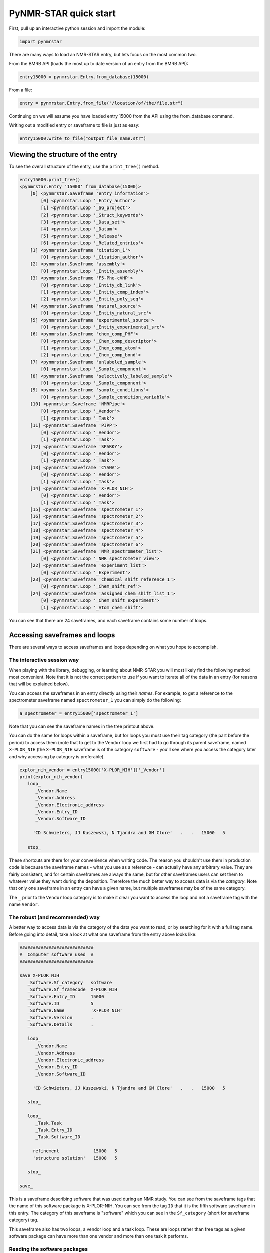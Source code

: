 PyNMR-STAR quick start
======================

First, pull up an interactive python session and import the module:

.. code:: python

    import pynmrstar

There are many ways to load an NMR-STAR entry, but lets focus on the
most common two.

From the BMRB API (loads the most up to date version of an entry from
the BMRB API):

.. code:: python

    entry15000 = pynmrstar.Entry.from_database(15000)

From a file:

.. code:: python

    entry = pynmrstar.Entry.from_file("/location/of/the/file.str")

Continuing on we will assume you have loaded entry 15000 from the API
using the from\_database command.

Writing out a modified entry or saveframe to file is just as easy:

.. code:: python

    entry15000.write_to_file("output_file_name.str")

Viewing the structure of the entry
~~~~~~~~~~~~~~~~~~~~~~~~~~~~~~~~~~

To see the overall structure of the entry, use the ``print_tree()``
method.

.. code:: python

    entry15000.print_tree()
    <pynmrstar.Entry '15000' from_database(15000)>
        [0] <pynmrstar.Saveframe 'entry_information'>
            [0] <pynmrstar.Loop '_Entry_author'>
            [1] <pynmrstar.Loop '_SG_project'>
            [2] <pynmrstar.Loop '_Struct_keywords'>
            [3] <pynmrstar.Loop '_Data_set'>
            [4] <pynmrstar.Loop '_Datum'>
            [5] <pynmrstar.Loop '_Release'>
            [6] <pynmrstar.Loop '_Related_entries'>
        [1] <pynmrstar.Saveframe 'citation_1'>
            [0] <pynmrstar.Loop '_Citation_author'>
        [2] <pynmrstar.Saveframe 'assembly'>
            [0] <pynmrstar.Loop '_Entity_assembly'>
        [3] <pynmrstar.Saveframe 'F5-Phe-cVHP'>
            [0] <pynmrstar.Loop '_Entity_db_link'>
            [1] <pynmrstar.Loop '_Entity_comp_index'>
            [2] <pynmrstar.Loop '_Entity_poly_seq'>
        [4] <pynmrstar.Saveframe 'natural_source'>
            [0] <pynmrstar.Loop '_Entity_natural_src'>
        [5] <pynmrstar.Saveframe 'experimental_source'>
            [0] <pynmrstar.Loop '_Entity_experimental_src'>
        [6] <pynmrstar.Saveframe 'chem_comp_PHF'>
            [0] <pynmrstar.Loop '_Chem_comp_descriptor'>
            [1] <pynmrstar.Loop '_Chem_comp_atom'>
            [2] <pynmrstar.Loop '_Chem_comp_bond'>
        [7] <pynmrstar.Saveframe 'unlabeled_sample'>
            [0] <pynmrstar.Loop '_Sample_component'>
        [8] <pynmrstar.Saveframe 'selectively_labeled_sample'>
            [0] <pynmrstar.Loop '_Sample_component'>
        [9] <pynmrstar.Saveframe 'sample_conditions'>
            [0] <pynmrstar.Loop '_Sample_condition_variable'>
        [10] <pynmrstar.Saveframe 'NMRPipe'>
            [0] <pynmrstar.Loop '_Vendor'>
            [1] <pynmrstar.Loop '_Task'>
        [11] <pynmrstar.Saveframe 'PIPP'>
            [0] <pynmrstar.Loop '_Vendor'>
            [1] <pynmrstar.Loop '_Task'>
        [12] <pynmrstar.Saveframe 'SPARKY'>
            [0] <pynmrstar.Loop '_Vendor'>
            [1] <pynmrstar.Loop '_Task'>
        [13] <pynmrstar.Saveframe 'CYANA'>
            [0] <pynmrstar.Loop '_Vendor'>
            [1] <pynmrstar.Loop '_Task'>
        [14] <pynmrstar.Saveframe 'X-PLOR_NIH'>
            [0] <pynmrstar.Loop '_Vendor'>
            [1] <pynmrstar.Loop '_Task'>
        [15] <pynmrstar.Saveframe 'spectrometer_1'>
        [16] <pynmrstar.Saveframe 'spectrometer_2'>
        [17] <pynmrstar.Saveframe 'spectrometer_3'>
        [18] <pynmrstar.Saveframe 'spectrometer_4'>
        [19] <pynmrstar.Saveframe 'spectrometer_5'>
        [20] <pynmrstar.Saveframe 'spectrometer_6'>
        [21] <pynmrstar.Saveframe 'NMR_spectrometer_list'>
            [0] <pynmrstar.Loop '_NMR_spectrometer_view'>
        [22] <pynmrstar.Saveframe 'experiment_list'>
            [0] <pynmrstar.Loop '_Experiment'>
        [23] <pynmrstar.Saveframe 'chemical_shift_reference_1'>
            [0] <pynmrstar.Loop '_Chem_shift_ref'>
        [24] <pynmrstar.Saveframe 'assigned_chem_shift_list_1'>
            [0] <pynmrstar.Loop '_Chem_shift_experiment'>
            [1] <pynmrstar.Loop '_Atom_chem_shift'>

You can see that there are 24 saveframes, and each saveframe contains
some number of loops.

Accessing saveframes and loops
~~~~~~~~~~~~~~~~~~~~~~~~~~~~~~

There are several ways to access saveframes and loops depending on what
you hope to accomplish.

The interactive session way
^^^^^^^^^^^^^^^^^^^^^^^^^^^

When playing with the library, debugging, or learning about NMR-STAR you
will most likely find the following method most convenient. Note that it
is not the correct pattern to use if you want to iterate all of the data
in an entry (for reasons that will be explained below).

You can access the saveframes in an entry directly using their *names*.
For example, to get a reference to the spectrometer saveframe named
``spectrometer_1`` you can simply do the following:

.. code:: python

    a_spectrometer = entry15000['spectrometer_1']

Note that you can see the saveframe names in the tree printout above.

You can do the same for loops within a saveframe, but for loops you must
use their tag category (the part before the period) to access them (note
that to get to the ``Vendor`` loop we first had to go through its parent
saveframe, named ``X-PLOR_NIH`` (the ``X-PLOR_NIH`` saveframe is of the
category ``software`` - you'll see where you access the category later
and why accessing by category is preferable).

.. code:: python

    explor_nih_vendor = entry15000['X-PLOR_NIH']['_Vendor']
    print(explor_nih_vendor)
       loop_
          _Vendor.Name
          _Vendor.Address
          _Vendor.Electronic_address
          _Vendor.Entry_ID
          _Vendor.Software_ID

         'CD Schwieters, JJ Kuszewski, N Tjandra and GM Clore'   .   .   15000   5

       stop_

These shortcuts are there for your convenience when writing code. The
reason you shouldn't use them in production code is because the
saveframe names - what you use as a reference - can actually have any
arbitrary value. They are fairly consistent, and for certain saveframes
are always the same, but for other saveframes users can set them to
whatever value they want during the deposition. Therefore the much
better way to access data is via the *category*. Note that only one
saveframe in an entry can have a given name, but multiple saveframes may
be of the same category.

The ``_`` prior to the ``Vendor`` loop category is to make it clear you
want to access the loop and not a saveframe tag with the name
``Vendor``.

The robust (and recommended) way
^^^^^^^^^^^^^^^^^^^^^^^^^^^^^^^^

A better way to access data is via the category of the data you want to
read, or by searching for it with a full tag name. Before going into
detail, take a look at what one saveframe from the entry above looks
like:

.. code:: text

    ############################
    #  Computer software used  #
    ############################

    save_X-PLOR_NIH
       _Software.Sf_category   software
       _Software.Sf_framecode  X-PLOR_NIH
       _Software.Entry_ID      15000
       _Software.ID            5
       _Software.Name          'X-PLOR NIH'
       _Software.Version       .
       _Software.Details       .

       loop_
          _Vendor.Name
          _Vendor.Address
          _Vendor.Electronic_address
          _Vendor.Entry_ID
          _Vendor.Software_ID

         'CD Schwieters, JJ Kuszewski, N Tjandra and GM Clore'   .   .   15000   5

       stop_

       loop_
          _Task.Task
          _Task.Entry_ID
          _Task.Software_ID

         refinement             15000   5
         'structure solution'   15000   5

       stop_

    save_

This is a saveframe describing software that was used during an NMR
study. You can see from the saveframe tags that the name of this
software package is X-PLOR-NIH. You can see from the tag ``ID`` that it
is the fifth software saveframe in this entry. The category of this
saveframe is "software" which you can see in the ``Sf_category`` (short
for saveframe category) tag.

This saveframe also has two loops, a vendor loop and a task loop. These
are loops rather than free tags as a given software package can have
more than one vendor and more than one task it performs.

Reading the software packages
^^^^^^^^^^^^^^^^^^^^^^^^^^^^^

The more robust way to access the data in the software saveframes is by
iterating over all of the software saveframes in the entry and pulling
out the data we want. To do this for software, we would write the
following:

.. code:: python

    software_saveframes = entry15000.get_saveframes_by_category('software')
    software_saveframes
    [<pynmrstar.Saveframe 'NMRPipe'>,
     <pynmrstar.Saveframe 'PIPP'>,
     <pynmrstar.Saveframe 'SPARKY'>,
     <pynmrstar.Saveframe 'CYANA'>,
     <pynmrstar.Saveframe 'X-PLOR_NIH'>]

You can see that this method, ``get_saveframes_by_category`` returned
all of the software saveframes in the entry. Now we can iterate through
them to either pull out data, modify data, or remove data. (One note,
each loop category - the text before the period in the loop tags - is
unique to its parent saveframe. Therefore you will never find a ``Task``
loop in a saveframe with a category of anything other than ``software``.
Furthermore, a saveframe can only have one loop of a given category.
This means that accessing loops within a saveframe using the category
notation is robust and will not lead to you missing a loop.)

The following will combine all the task loops in the entry into CSV
format.

.. code:: python

    csv_data = ""
    for software_sf in software_saveframes:
        print_header = True
        # Wrap this in try/catch because it is not guaranteed a software saveframe will have a task loop
        try:
            csv_data += software_sf['_Task'].get_data_as_csv(header=print_header)
            print_header = False
        except KeyError:
            continue
    print(csv_data)
    '_Task.Task,_Task.Entry_ID,_Task.Software_ID\nprocessing,15000,1\n_Task.Task,_Task.Entry_ID,_Task.Software_ID\nchemical shift assignment,15000,2\ndata analysis,15000,2\npeak picking,15000,2\n_Task.Task,_Task.Entry_ID,_Task.Software_ID\nchemical shift assignment,15000,3\n_Task.Task,_Task.Entry_ID,_Task.Software_ID\nstructure solution,15000,4\n_Task.Task,_Task.Entry_ID,_Task.Software_ID\nrefinement,15000,5\nstructure solution,15000,5\n'

Using get\_tag to pull tags directly from an entry
^^^^^^^^^^^^^^^^^^^^^^^^^^^^^^^^^^^^^^^^^^^^^^^^^^

Another way to access data in by using the full tag name. Keep in mind
that a full tag contains a category first, a period, and then a tag
name. So if we wanted to see all of the various ``_Task.Task`` that the
software packages associated with this entry performed, a simple way to
do so is with the ``get_tag()`` method of the entry:

.. code:: python

    entry15000.get_tag('Task.Task')
    [u'processing','chemical shift assignment',
     u'data analysis',
     u'peak picking',
     u'chemical shift assignment',
     u'structure solution',
     u'refinement',
     u'structure solution']

Or to get all of the spectrometer information - ``get_tags()`` accepts a
list of tags to fetch and returns a dictionary pointing to all the
values of each tag, with the order preserved:

.. code:: python

    entry15000.get_tags(['_NMR_spectrometer.Manufacturer', '_NMR_spectrometer.Model', '_NMR_spectrometer.Field_strength'])
    {'_NMR_spectrometer.Field_strength': [u'500',
      u'500',
      u'750',
      u'600',
      u'800',
      u'900'],
     '_NMR_spectrometer.Manufacturer': [u'Bruker',
      u'Bruker',
      u'Bruker',
      u'Varian',
      u'Varian',
      u'Varian'],
     '_NMR_spectrometer.Model': [u'Avance',
      u'Avance',
      u'Avance',
      u'INOVA',
      u'INOVA',
      u'INOVA']}

To view all of the tags in the NMR-STAR schema and their meanings,
please go `here <https://bmrb.io/dictionary/tag.php>`__. # Assigned
Chemical Shifts

*"I just want to get the chemical shift data as an array - how do I do
that?"*

Keep in mind that an entry may have multiple sets of assigned chemical
shifts. (For examples, there may be two sets of assignments that were
made under two different sample conditions.) So to get the chemical
shifts it is best to iterate through all the assigned chemical shift
loops:

.. code:: python

    cs_result_sets = []
    for chemical_shift_loop in entry15000.get_loops_by_category("Atom_chem_shift"):
        cs_result_sets.append(chemical_shift_loop.get_tag(['Comp_index_ID', 'Comp_ID', 'Atom_ID', 'Atom_type', 'Val', 'Val_err']))
    cs_result_sets
    [[[u'2', u'SER', u'H', u'H', u'9.3070', u'0.01'],
      [u'2', u'SER', u'HA', u'H', u'4.5970', u'0.01'],
      [u'2', u'SER', u'HB2', u'H', u'4.3010', u'0.01'],
      [u'2', u'SER', u'HB3', u'H', u'4.0550', u'0.01'],
      [u'2', u'SER', u'CB', u'C', u'64.6000', u'0.1'],
      [u'2', u'SER', u'N', u'N', u'121.5800', u'0.1'],
      [u'3', u'ASP', u'H', u'H', u'8.0740', u'0.01'],
      [u'3', u'ASP', u'HA', u'H', u'4.5580', u'0.01'],
      [u'3', u'ASP', u'HB2', u'H', u'2.835', u'0.01'],
      ...

Note that we used the ``get_tag()`` method of the loop to only pull out
the tags we were concerned with. ``get_tag()`` accepts an array of tags
in addition to a single tag. The full assigned chemical saveframe loop
will contain extra tags you may not need. For example:

.. code:: python

    print(entry15000.get_loops_by_category("Atom_chem_shift")[0])
       loop_
          _Atom_chem_shift.ID
          _Atom_chem_shift.Assembly_atom_ID
          _Atom_chem_shift.Entity_assembly_ID
          _Atom_chem_shift.Entity_ID
          _Atom_chem_shift.Comp_index_ID
          _Atom_chem_shift.Seq_ID
          _Atom_chem_shift.Comp_ID
          _Atom_chem_shift.Atom_ID
          _Atom_chem_shift.Atom_type
          _Atom_chem_shift.Atom_isotope_number
          _Atom_chem_shift.Val
          _Atom_chem_shift.Val_err
          _Atom_chem_shift.Assign_fig_of_merit
          _Atom_chem_shift.Ambiguity_code
          _Atom_chem_shift.Occupancy
          _Atom_chem_shift.Resonance_ID
          _Atom_chem_shift.Auth_entity_assembly_ID
          _Atom_chem_shift.Auth_asym_ID
          _Atom_chem_shift.Auth_seq_ID
          _Atom_chem_shift.Auth_comp_ID
          _Atom_chem_shift.Auth_atom_ID
          _Atom_chem_shift.Details
          _Atom_chem_shift.Entry_ID
          _Atom_chem_shift.Assigned_chem_shift_list_ID

         1     .   1   1   2    2    SER   H      H   1    9.3070     0.01   .   .   .   .   .   .   2    SER   H     .   15000   1
         2     .   1   1   2    2    SER   HA     H   1    4.5970     0.01   .   .   .   .   .   .   2    SER   HA    .   15000   1
         3     .   1   1   2    2    SER   HB2    H   1    4.3010     0.01   .   .   .   .   .   .   2    SER   HB2   .   15000   1
        ...

*"But I want to access the chemical shifts as numbers, not strings!"*

That is easy to do. When you first load an entry it is by default loaded
with all values as strings. To instead load it such that the values
match the schema, simply set ``convert_data_types=True`` when you load
the file using ``Entry.from_file()``.

.. code:: python

    entry15000 = pynmrstar.Entry.from_database(15000, convert_data_types=True)
    cs_result_sets = []
    for chemical_shift_loop in entry15000.get_loops_by_category("Atom_chem_shift"):
         cs_result_sets.append(chemical_shift_loop.get_tag(['Comp_index_ID', 'Comp_ID', 'Atom_ID', 'Atom_type', 'Val', 'Val_err']))
    print(cs_result_sets)
    [[[2, u'SER', u'H', u'H', Decimal('9.3070'), Decimal('0.01')],
      [2, u'SER', u'HA', u'H', Decimal('4.5970'), Decimal('0.01')],
      [2, u'SER', u'HB2', u'H', Decimal('4.3010'), Decimal('0.01')],
      [2, u'SER', u'HB3', u'H', Decimal('4.0550'), Decimal('0.01')],
      [2, u'SER', u'CB', u'C', Decimal('64.6000'), Decimal('0.1')],
      [2, u'SER', u'N', u'N', Decimal('121.5800'), Decimal('0.1')],
      [3, u'ASP', u'H', u'H', Decimal('8.0740'), Decimal('0.01')],
      [3, u'ASP', u'HA', u'H', Decimal('4.5580'), Decimal('0.01')],
      [3, u'ASP', u'HB2', u'H', Decimal('2.835'), Decimal('0.01')],
      [3, u'ASP', u'HB3', u'H', Decimal('2.754'), Decimal('0.01')],
      [3, u'ASP', u'CA', u'C', Decimal('57.6400'), Decimal('0.1')],
      [3, u'ASP', u'N', u'N', Decimal('121.1040'), Decimal('0.1')],
       ...

This is a great opportunity to point out that if all you want is the
chemical shifts, or one or two tags, you may find it significantly
easier to use the `BMRB
API <https://github.com/uwbmrb/BMRB-API#bmrb-api>`__ (`chemical shift
endpoint <https://github.com/uwbmrb/BMRB-API#get-assigned-chemical-shift-list-get>`__)
to fetch that data directly and on-demand rather than dealing directly
with NMR-STAR at all.

Creating new loops and saveframes
~~~~~~~~~~~~~~~~~~~~~~~~~~~~~~~~~

This tutorial has so far focused on how to read and access data. This
section will focus on how to create new loop and saveframe objects.

Loops
^^^^^

There are five ways to make a new loop: ``from_file()``,
``from_json()``, ``from_scratch()``, ``from_string()``, and
``from_template()``. All of these are classmethods. ``from_scratch()``
makes a new loop, ``from_string()`` parses an NMR-STAR loop from a
python string containing NMR-STAR data, ``from_json()`` parses a JSON
object (reversely, ``get_json()`` will get a JSON representation of the
loop), ``from_scratch()`` makes a completely empty loop, and
``from_template()`` makes a loop with the tags pre-filled from the BMRB
schema based on the provided category. ``from_file``, ``from_json``, and
``from_string`` are fairly self-explanatory - see the full documentation
if needed for usage.

``from_scratch()``
------------------

.. code:: python

    lp = pynmrstar.Loop.from_scratch()
    print(lp)

       loop_

       stop_

    lp.add_tag(['loop_category.tag1', 'loop_category.tag2', 'loop_category.tag3'])
    print(lp)

       loop_
          _loop_category.tag1
          _loop_category.tag2
          _loop_category.tag3


       stop_

    # Note that when calling add_data the length of the array must match the number of tags in the loop
    lp.add_data(['value_1', 2, 'value 3'])
    print(lp)
       loop_
          _loop_category.tag1
          _loop_category.tag2
          _loop_category.tag3

         value_1   2   'value 3'

       stop_

    # Alternatively, you can (with caution) directly modify the array corresponding to the loop data
    lp.data = [[1,2,3],[4,5,6]]
    print(lp)
       loop_
          _loop_category.tag1
          _loop_category.tag2
          _loop_category.tag3

         1   2   3
         4   5   6

       stop_

Note that the loop category was set automatically when the tag
``loop_category.tag1`` was added. You could have also provided the tag
when creating the loop by providing it as an argument to the optional
``category`` argument to the constructor.

``from_template()``
-------------------

This method will create a new loop ready for data with the tags from the
BMRB schema corresponding to that loop category.

.. code:: python

    chemical_shifts = pynmrstar.Loop.from_template('atom_chem_shift_list')
    print(chemical_shifts)
       loop_
          _Atom_chem_shift.ID
          _Atom_chem_shift.Assembly_atom_ID
          _Atom_chem_shift.Entity_assembly_ID
          _Atom_chem_shift.Entity_ID
          _Atom_chem_shift.Comp_index_ID
          _Atom_chem_shift.Seq_ID
          _Atom_chem_shift.Comp_ID
          _Atom_chem_shift.Atom_ID
          _Atom_chem_shift.Atom_type
          _Atom_chem_shift.Atom_isotope_number
          _Atom_chem_shift.Val
          _Atom_chem_shift.Val_err
          _Atom_chem_shift.Assign_fig_of_merit
          _Atom_chem_shift.Ambiguity_code
          _Atom_chem_shift.Ambiguity_set_ID
          _Atom_chem_shift.Occupancy
          _Atom_chem_shift.Resonance_ID
          _Atom_chem_shift.Auth_entity_assembly_ID
          _Atom_chem_shift.Auth_asym_ID
          _Atom_chem_shift.Auth_seq_ID
          _Atom_chem_shift.Auth_comp_ID
          _Atom_chem_shift.Auth_atom_ID
          _Atom_chem_shift.Details
          _Atom_chem_shift.Entry_ID
          _Atom_chem_shift.Assigned_chem_shift_list_ID


       stop_

Saveframes
^^^^^^^^^^

There are five ways to make a new loop: ``from_file()``,
``from_json()``, ``from_scratch()``, ``from_string()``, and
``from_template()``. All of these are classmethods. ``from_scratch()``
makes a new saveframe, ``from_string()`` parses an NMR-STAR saveframe
from a python string containing NMR-STAR data, ``from_json()`` parses a
JSON object (reversely, ``get_json()`` will get a JSON representation of
the saveframe), ``from_scratch()`` makes a completely empty saveframe,
and ``from_template()`` makes a saveframe with the tags pre-filled from
the BMRB schema based on the provided category. ``from_file``,
``from_json``, and ``from_string`` are fairly self-explanatory - see the
full documentation if needed for usage.

``from_scratch()``
------------------

.. code:: python

    # You must provide the saveframe name (the value that comes after "save_" at the start of the saveframe and saveframe
    # tag prefix (the value before the "." in a tag name) when creating a saveframe this way
    my_sf = pynmrstar.Saveframe.from_scratch("sf_name", "example_sf_category")
    print(my_sf)
    save_sf_name

    save_

    # Add a tag using the add_tag() method. Update=True will override existing tag with the same name.
    # Update=False will raise an exception if the tag already exists
    my_sf.add_tag("tagName1", "tagValue1")
    print(my_sf)
    save_sf_name
       _example_sf_category.tagName1  tagValue1

    save_

    my_sf.add_tag("tagName1", "tagValue2", update=False)
    ValueError: There is already a tag with the name 'tagName1'.
    my_sf.add_tag("tagName1", "tagValue2", update=True)
    print(my_sf)
    save_sf_name
       _example_sf_category.tagName1  tagValue1

    save_
    # Alternatively, you can access or write tag values using direct subset access:
    my_sf['tagName1']
    ['tagValue2']
    my_sf['tagName2'] = "some value"
    print(my_sf)
    save_sf_name
       _example_sf_category.tagName1  tagValue2
       _example_sf_category.tagName2  'some value'

    save_

    # Now add the loop we created before
    my_sf.add_loop(lp)
    print(my_sf)
    save_sf_name
       _example_sf_category.tagName1  tagValue2
       _example_sf_category.tagName2  'some value'

       loop_
          _loop_category.tag1
          _loop_category.tag2
          _loop_category.tag3

         1   2   3
         4   5   6

       stop_

    save_

    # Now write out our saveframe to a file. Optionally specify format="json" to write in JSON format.
    my_sf.write_to_file("file_name.str")
    my_sf.write_to_file("file_name.json", format_="json")

``from_template()``
-------------------

.. code:: python


    my_sf = pynmrstar.Saveframe.from_template("assigned_chemical_shifts")
    print(my_sf)
         ###################################
         #  Assigned chemical shift lists  #
         ###################################

    ###################################################################
    #       Chemical Shift Ambiguity Index Value Definitions          #
    #                                                                 #
    # The values other than 1 are used for those atoms with different #
    # chemical shifts that cannot be assigned to stereospecific atoms #
    # or to specific residues or chains.                              #
    #                                                                 #
    #   Index Value            Definition                             #
    #                                                                 #
    #      1             Unique (including isolated methyl protons,   #
    #                         geminal atoms, and geminal methyl       #
    #                         groups with identical chemical shifts)  #
    #                         (e.g. ILE HD11, HD12, HD13 protons)     #
    #      2             Ambiguity of geminal atoms or geminal methyl #
    #                         proton groups (e.g. ASP HB2 and HB3     #
    #                         protons, LEU CD1 and CD2 carbons, or    #
    #                         LEU HD11, HD12, HD13 and HD21, HD22,    #
    #                         HD23 methyl protons)                    #
    #      3             Aromatic atoms on opposite sides of          #
    #                         symmetrical rings (e.g. TYR HE1 and HE2 #
    #                         protons)                                #
    #      4             Intraresidue ambiguities (e.g. LYS HG and    #
    #                         HD protons or TRP HZ2 and HZ3 protons)  #
    #      5             Interresidue ambiguities (LYS 12 vs. LYS 27) #
    #      6             Intermolecular ambiguities (e.g. ASP 31 CA   #
    #                         in monomer 1 and ASP 31 CA in monomer 2 #
    #                         of an asymmetrical homodimer, duplex    #
    #                         DNA assignments, or other assignments   #
    #                         that may apply to atoms in one or more  #
    #                         molecule in the molecular assembly)     #
    #      9             Ambiguous, specific ambiguity not defined    #
    #                                                                 #
    ###################################################################

    save_assigned_chemical_shifts
       _Assigned_chem_shift_list.Sf_category                  assigned_chemical_shifts
       _Assigned_chem_shift_list.Sf_framecode                 assigned_chemical_shifts
       _Assigned_chem_shift_list.Entry_ID                     .
       _Assigned_chem_shift_list.ID                           .
       _Assigned_chem_shift_list.Sample_condition_list_ID     .
       _Assigned_chem_shift_list.Sample_condition_list_label  .
       _Assigned_chem_shift_list.Chem_shift_reference_ID      .
       _Assigned_chem_shift_list.Chem_shift_reference_label   .
       _Assigned_chem_shift_list.Chem_shift_1H_err            .
       _Assigned_chem_shift_list.Chem_shift_13C_err           .
       _Assigned_chem_shift_list.Chem_shift_15N_err           .
       _Assigned_chem_shift_list.Chem_shift_31P_err           .
       _Assigned_chem_shift_list.Chem_shift_2H_err            .
       _Assigned_chem_shift_list.Chem_shift_19F_err           .
       _Assigned_chem_shift_list.Error_derivation_method      .
       _Assigned_chem_shift_list.Details                      .
       _Assigned_chem_shift_list.Text_data_format             .
       _Assigned_chem_shift_list.Text_data                    .

       loop_
          _Chem_shift_experiment.Experiment_ID
          _Chem_shift_experiment.Experiment_name
          _Chem_shift_experiment.Sample_ID
          _Chem_shift_experiment.Sample_label
          _Chem_shift_experiment.Sample_state
          _Chem_shift_experiment.Entry_ID
          _Chem_shift_experiment.Assigned_chem_shift_list_ID


       stop_

       loop_
          _Systematic_chem_shift_offset.Type
          _Systematic_chem_shift_offset.Atom_type
          _Systematic_chem_shift_offset.Atom_isotope_number
          _Systematic_chem_shift_offset.Val
          _Systematic_chem_shift_offset.Val_err
          _Systematic_chem_shift_offset.Entry_ID
          _Systematic_chem_shift_offset.Assigned_chem_shift_list_ID


       stop_

       loop_
          _Chem_shift_software.Software_ID
          _Chem_shift_software.Software_label
          _Chem_shift_software.Method_ID
          _Chem_shift_software.Method_label
          _Chem_shift_software.Entry_ID
          _Chem_shift_software.Assigned_chem_shift_list_ID


       stop_

       loop_
          _Atom_chem_shift.ID
          _Atom_chem_shift.Assembly_atom_ID
          _Atom_chem_shift.Entity_assembly_ID
          _Atom_chem_shift.Entity_ID
          _Atom_chem_shift.Comp_index_ID
          _Atom_chem_shift.Seq_ID
          _Atom_chem_shift.Comp_ID
          _Atom_chem_shift.Atom_ID
          _Atom_chem_shift.Atom_type
          _Atom_chem_shift.Atom_isotope_number
          _Atom_chem_shift.Val
          _Atom_chem_shift.Val_err
          _Atom_chem_shift.Assign_fig_of_merit
          _Atom_chem_shift.Ambiguity_code
          _Atom_chem_shift.Ambiguity_set_ID
          _Atom_chem_shift.Occupancy
          _Atom_chem_shift.Resonance_ID
          _Atom_chem_shift.Auth_entity_assembly_ID
          _Atom_chem_shift.Auth_asym_ID
          _Atom_chem_shift.Auth_seq_ID
          _Atom_chem_shift.Auth_comp_ID
          _Atom_chem_shift.Auth_atom_ID
          _Atom_chem_shift.Details
          _Atom_chem_shift.Entry_ID
          _Atom_chem_shift.Assigned_chem_shift_list_ID


       stop_

       loop_
          _Ambiguous_atom_chem_shift.Ambiguous_shift_set_ID
          _Ambiguous_atom_chem_shift.Atom_chem_shift_ID
          _Ambiguous_atom_chem_shift.Entry_ID
          _Ambiguous_atom_chem_shift.Assigned_chem_shift_list_ID


       stop_

    save_

Schema methods
~~~~~~~~~~~~~~

The library makes it easy to add missing tags, sort the tags according
to the BMRB schema, and validate the data against the schema. Let's do a
simple example of creating a chemical shift loop, adding any missing
tags, ordering the tags in the standard order (not required), and then
checking for errors.

.. code:: python

    # Create the loop with the proper category
    my_cs_loop = pynmrstar.Loop.from_scratch("Atom_chem_shift")
    # Add the tags we will fill
    my_cs_loop.add_tag(['Comp_ID', 'Atom_ID', 'Comp_index_ID', 'Atom_type', 'Val', 'Val_err'])
    print(my_cs_loop)
       loop_
          _Atom_chem_shift.Comp_ID
          _Atom_chem_shift.Atom_ID
          _Atom_chem_shift.Comp_Index_ID
          _Atom_chem_shift.Atom_type
          _Atom_chem_shift.Val
          _Atom_chem_shift.Val_err


       stop_
    # Populate the data array
    my_cs_loop.data = [['SER', 'H',  '2', 'H', '9.3070', '0.01'],
                           ['SER', 'HA', '2', 'H', '4.5970', '0.01'],
                           ['SER', 'HB2', '2', 'H', '4.3010', '0.01']]
    print(my_cs_loop)
       loop_
          _Atom_chem_shift.Comp_ID
          _Atom_chem_shift.Atom_ID
          _Atom_chem_shift.Comp_Index_ID
          _Atom_chem_shift.Atom_type
          _Atom_chem_shift.Val
          _Atom_chem_shift.Val_err

         SER   H     2   H   9.3070   0.01
         SER   HA    2   H   4.5970   0.01
         SER   HB2   2   H   4.3010   0.01

       stop_

    # Now lets sort the tags to match the BMRB schema
    my_cs_loop.sort_tags()
    # You can see that the Comp_index_ID tag has been moved to the front to match the BMRB standard
    print(my_cs_loop)
       loop_
          _Atom_chem_shift.Comp_index_ID
          _Atom_chem_shift.Comp_ID
          _Atom_chem_shift.Atom_ID
          _Atom_chem_shift.Atom_type
          _Atom_chem_shift.Val
          _Atom_chem_shift.Val_err

         2   SER   H     H   9.3070   0.01
         2   SER   HA    H   4.5970   0.01
         2   SER   HB2   H   4.3010   0.01

       stop_

    # Check for any errors - returns a list of errors. No errors here:
    print(my_cs_loop.validate())
    []
    # Let us now set 'Comp_index_ID' to have an invalid value
    my_cs_loop.data[0][0] = "invalid"
    # You can see that there is now a validation error - the data doesn't match the specified type
    print(my_cs_loop.validate())
    ["Value does not match specification: '_Atom_chem_shift.Comp_index_ID':'invalid' on line '0 tag 0 of loop'.\n     Type specified: int\n     Regular expression for type: '-?[0-9]+'"]
    # If you use the pynmrstar.validate(object) function, it will print the report in a human-readable format
    pynmrstar.validate(my_cs_loop)
    1: Value does not match specification: '_Atom_chem_shift.Comp_index_ID':'invalid' on line '0 tag 0 of loop'.
         Type specified: int
         Regular expression for type: '-?[0-9]+'

    # Finally, add in any tags that you didn't have a value for
    my_cs_loop.add_missing_tags()
    # You can see that all the standard "Atom_chem_shift" loop tags have been added, and their values
    # all set to a logical null value - "."
    print(my_cs_loop)

       loop_
          _Atom_chem_shift.ID
          _Atom_chem_shift.Assembly_atom_ID
          _Atom_chem_shift.Entity_assembly_ID
          _Atom_chem_shift.Entity_ID
          _Atom_chem_shift.Comp_index_ID
          _Atom_chem_shift.Seq_ID
          _Atom_chem_shift.Comp_ID
          _Atom_chem_shift.Atom_ID
          _Atom_chem_shift.Atom_type
          _Atom_chem_shift.Atom_isotope_number
          _Atom_chem_shift.Val
          _Atom_chem_shift.Val_err
          _Atom_chem_shift.Assign_fig_of_merit
          _Atom_chem_shift.Ambiguity_code
          _Atom_chem_shift.Ambiguity_set_ID
          _Atom_chem_shift.Occupancy
          _Atom_chem_shift.Resonance_ID
          _Atom_chem_shift.Auth_entity_assembly_ID
          _Atom_chem_shift.Auth_asym_ID
          _Atom_chem_shift.Auth_seq_ID
          _Atom_chem_shift.Auth_comp_ID
          _Atom_chem_shift.Auth_atom_ID
          _Atom_chem_shift.Details
          _Atom_chem_shift.Entry_ID
          _Atom_chem_shift.Assigned_chem_shift_list_ID

         .   .   .   .   invalid   .   SER   H     H   .   9.3070   0.01   .   .   .   .   .   .   .   .   .   .   .   .   .
         .   .   .   .   2         .   SER   HA    H   .   4.5970   0.01   .   .   .   .   .   .   .   .   .   .   .   .   .
         .   .   .   .   2         .   SER   HB2   H   .   4.3010   0.01   .   .   .   .   .   .   .   .   .   .   .   .   .

       stop_

Go on to the full :doc:`class definitions <full>` or see more :doc:`examples <examples>`.